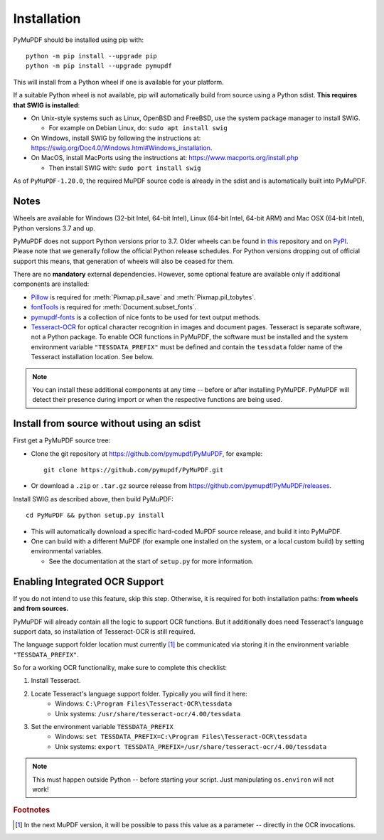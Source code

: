 Installation
=============

PyMuPDF should be installed using pip with::

  python -m pip install --upgrade pip
  python -m pip install --upgrade pymupdf

This will install from a Python wheel if one is available for your platform.

If a suitable Python wheel is not available, pip will automatically build from
source using a Python sdist. **This requires that SWIG is installed**:

* On Unix-style systems such as Linux, OpenBSD and FreeBSD,
  use the system package manager to install SWIG.

  * For example on Debian Linux, do: ``sudo apt install swig``

* On Windows, install SWIG by following the instructions at:
  https://swig.org/Doc4.0/Windows.html#Windows_installation.

* On MacOS, install MacPorts using the instructions at:
  https://www.macports.org/install.php

  * Then install SWIG with: ``sudo port install swig``

As of ``PyMuPDF-1.20.0``, the required MuPDF source code is already in the
sdist and is automatically built into PyMuPDF.


Notes
~~~~~

Wheels are available for Windows (32-bit Intel, 64-bit Intel), Linux (64-bit Intel, 64-bit ARM) and Mac OSX (64-bit Intel), Python versions 3.7 and up.

PyMuPDF does not support Python versions prior to 3.7. Older wheels can be found in `this <https://github.com/pymupdf/PyMuPDF-Optional-Material/tree/master/wheels-upto-Py3.5>`_ repository and on `PyPI <https://pypi.org/project/PyMuPDF/>`_.
Please note that we generally follow the official Python release schedules. For Python versions dropping out of official support this means, that generation of wheels will also be ceased for them.

There are no **mandatory** external dependencies. However, some optional feature are available only if additional components are installed:

* `Pillow <https://pypi.org/project/Pillow/>`_ is required for :meth:`Pixmap.pil_save` and :meth:`Pixmap.pil_tobytes`.
* `fontTools <https://pypi.org/project/fonttools/>`_ is required for :meth:`Document.subset_fonts`.
* `pymupdf-fonts <https://pypi.org/project/pymupdf-fonts/>`_ is a collection of nice fonts to be used for text output methods.
* `Tesseract-OCR <https://github.com/tesseract-ocr/tesseract>`_ for optical character recognition in images and document pages. Tesseract is separate software, not a Python package. To enable OCR functions in PyMuPDF, the software must be installed and the system environment variable ``"TESSDATA_PREFIX"`` must be defined and contain the ``tessdata`` folder name of the Tesseract installation location. See below.

.. note:: You can install these additional components at any time -- before or after installing PyMuPDF. PyMuPDF will detect their presence during import or when the respective functions are being used.


Install from source without using an sdist
~~~~~~~~~~~~~~~~~~~~~~~~~~~~~~~~~~~~~~~~~~

First get a PyMuPDF source tree:

* Clone the git repository at https://github.com/pymupdf/PyMuPDF,
  for example::

      git clone https://github.com/pymupdf/PyMuPDF.git

* Or download a ``.zip`` or ``.tar.gz`` source release from
  https://github.com/pymupdf/PyMuPDF/releases.

Install SWIG as described above, then build PyMuPDF::

  cd PyMuPDF && python setup.py install

* This will automatically download a specific hard-coded MuPDF source release,
  and build it into PyMuPDF.

* One can build with a different MuPDF (for example one installed on the
  system, or a local custom build) by setting environmental variables.

  * See the documentation at the start of ``setup.py`` for more information.


Enabling Integrated OCR Support
~~~~~~~~~~~~~~~~~~~~~~~~~~~~~~~
If you do not intend to use this feature, skip this step. Otherwise, it is required for both installation paths: **from wheels and from sources.**

PyMuPDF will already contain all the logic to support OCR functions. But it additionally does need Tesseract's language support data, so installation of Tesseract-OCR is still required.

The language support folder location must currently [#f1]_ be communicated via storing it in the environment variable ``"TESSDATA_PREFIX"``.

So for a working OCR functionality, make sure to complete this checklist:

1. Install Tesseract.

2. Locate Tesseract's language support folder. Typically you will find it here:
    - Windows: ``C:\Program Files\Tesseract-OCR\tessdata``
    - Unix systems: ``/usr/share/tesseract-ocr/4.00/tessdata``

3. Set the environment variable ``TESSDATA_PREFIX``
    - Windows: ``set TESSDATA_PREFIX=C:\Program Files\Tesseract-OCR\tessdata``
    - Unix systems: ``export TESSDATA_PREFIX=/usr/share/tesseract-ocr/4.00/tessdata``

.. note:: This must happen outside Python -- before starting your script. Just manipulating ``os.environ`` will not work!

.. rubric:: Footnotes

.. [#f1] In the next MuPDF version, it will be possible to pass this value as a parameter -- directly in the OCR invocations.
